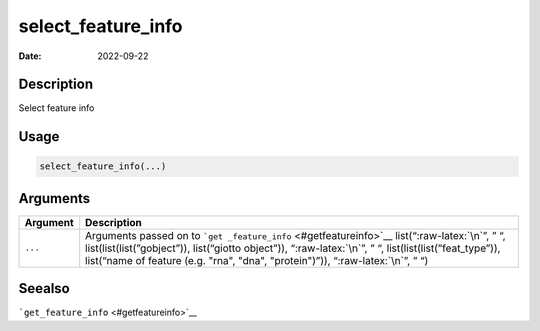 ===================
select_feature_info
===================

:Date: 2022-09-22

.. role:: raw-latex(raw)
   :format: latex
..

Description
===========

Select feature info

Usage
=====

.. code:: r

   select_feature_info(...)

Arguments
=========

+-------------------------------+--------------------------------------+
| Argument                      | Description                          |
+===============================+======================================+
| ``...``                       | Arguments passed on to               |
|                               | ```get                               |
|                               | _feature_info`` <#getfeatureinfo>`__ |
|                               | list(“:raw-latex:`\n`”, ” “,         |
|                               | list(list(list(”gobject”)),          |
|                               | list(“giotto object”)),              |
|                               | “:raw-latex:`\n`”, ” “,              |
|                               | list(list(list(”feat_type”)),        |
|                               | list(“name of feature (e.g. "rna",   |
|                               | "dna", "protein")”)),                |
|                               | “:raw-latex:`\n`”, ” “)              |
+-------------------------------+--------------------------------------+

Seealso
=======

```get_feature_info`` <#getfeatureinfo>`__
